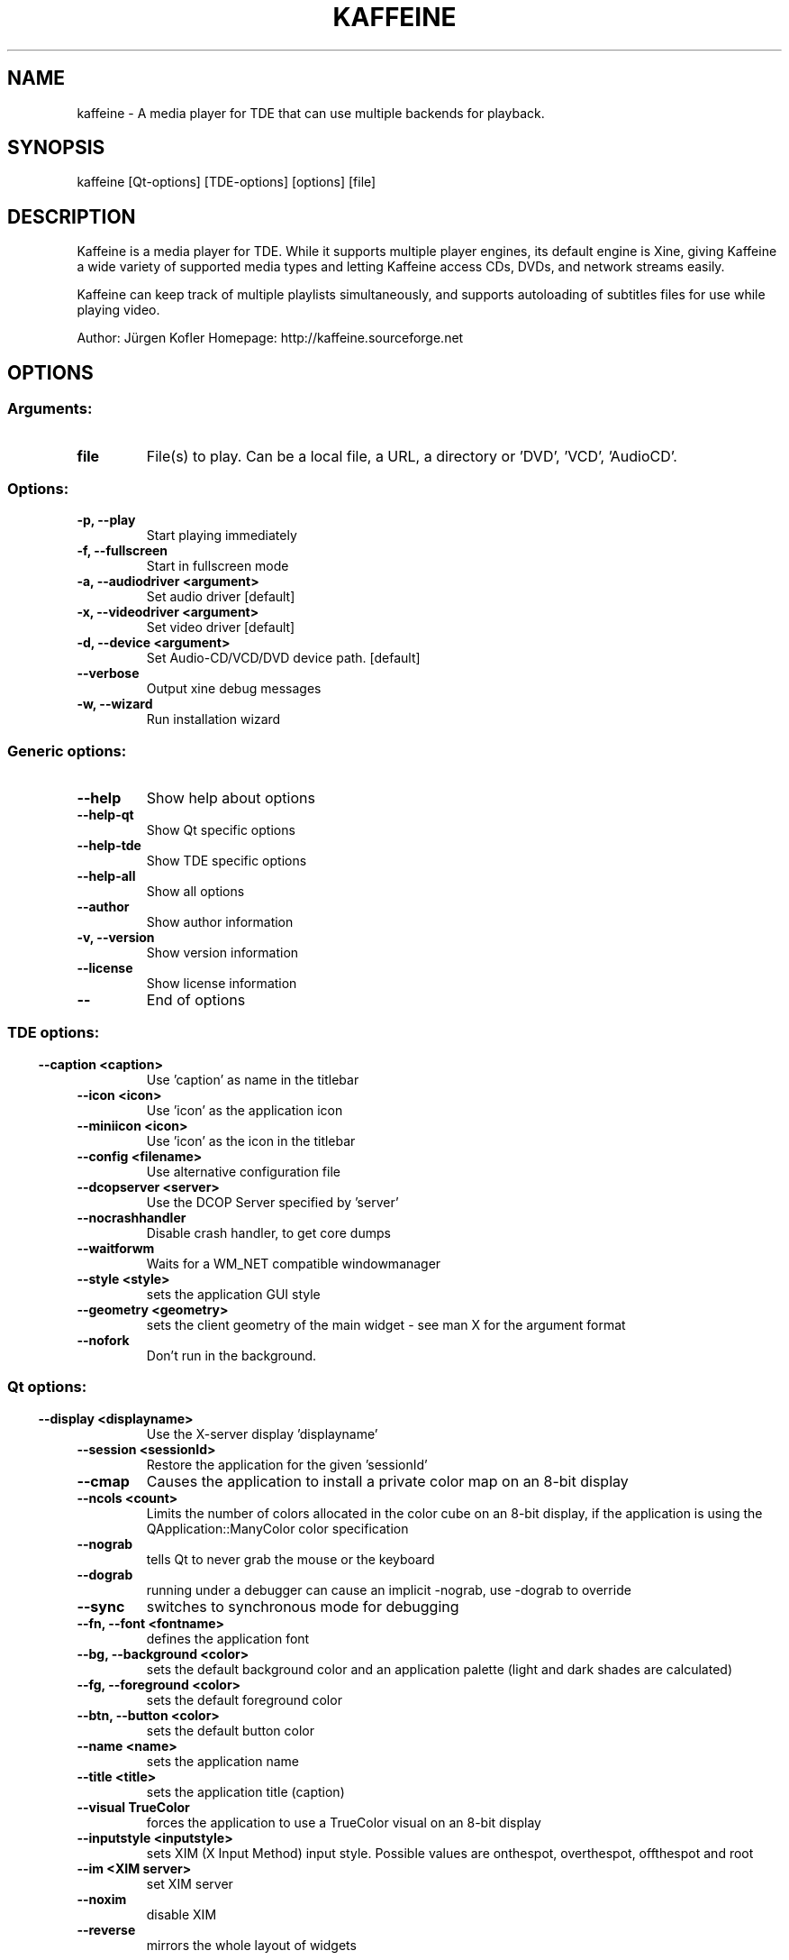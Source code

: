 .\" This file was generated by kdemangen.pl
.TH KAFFEINE 1 "Apr 2005" "Trinity Desktop Environment" "A media player for TDE"
.SH NAME
kaffeine
- A media player for TDE that can use multiple backends for playback.
.SH SYNOPSIS
kaffeine [Qt-options] [TDE-options] [options] [file] 
.SH DESCRIPTION
Kaffeine is a media player for TDE. While it supports multiple player
engines, its default engine is Xine, giving Kaffeine a wide variety of
supported media types and letting Kaffeine access CDs, DVDs, and
network streams easily.

Kaffeine can keep track of multiple playlists simultaneously, and supports
autoloading of subtitles files for use while playing video.

Author:   Jürgen Kofler
Homepage: http://kaffeine.sourceforge.net


.SH OPTIONS
.SS
.SS Arguments:
.TP
.B file
File(s) to play. Can be a local file, a URL, a directory or 'DVD', 'VCD', 'AudioCD'.
.SS Options:
.TP
.B -p,  --play  
Start playing immediately
.TP
.B -f,  --fullscreen  
Start in fullscreen mode
.TP
.B -a,  --audiodriver  <argument>
Set audio driver [default]
.TP
.B -x,  --videodriver  <argument>
Set video driver [default]
.TP
.B -d,  --device  <argument>
Set Audio-CD/VCD/DVD device path. [default]
.TP
.B  --verbose  
Output xine debug messages
.TP
.B -w,  --wizard  
Run installation wizard
.SS 
.SS Generic options:
.TP
.B  --help  
Show help about options
.TP
.B  --help-qt  
Show Qt specific options
.TP
.B  --help-tde  
Show TDE specific options
.TP
.B  --help-all  
Show all options
.TP
.B  --author  
Show author information
.TP
.B -v,  --version  
Show version information
.TP
.B  --license  
Show license information
.TP
.B  --  
End of options
.SS 
.SS TDE options:
.TP
.B  --caption  <caption>
Use 'caption' as name in the titlebar
.TP
.B  --icon  <icon>
Use 'icon' as the application icon
.TP
.B  --miniicon  <icon>
Use 'icon' as the icon in the titlebar
.TP
.B  --config  <filename>
Use alternative configuration file
.TP
.B  --dcopserver  <server>
Use the DCOP Server specified by 'server'
.TP
.B  --nocrashhandler  
Disable crash handler, to get core dumps
.TP
.B  --waitforwm  
Waits for a WM_NET compatible windowmanager
.TP
.B  --style  <style>
sets the application GUI style
.TP
.B  --geometry  <geometry>
sets the client geometry of the main widget - see man X for the argument format
.TP
.B  --nofork  
Don't run in the background.
.SS 
.SS Qt options:
.TP
.B  --display  <displayname>
Use the X-server display 'displayname'
.TP
.B  --session  <sessionId>
Restore the application for the given 'sessionId'
.TP
.B  --cmap  
Causes the application to install a private color
map on an 8-bit display
.TP
.B  --ncols  <count>
Limits the number of colors allocated in the color
cube on an 8-bit display, if the application is
using the QApplication::ManyColor color
specification
.TP
.B  --nograb  
tells Qt to never grab the mouse or the keyboard
.TP
.B  --dograb  
running under a debugger can cause an implicit
-nograb, use -dograb to override
.TP
.B  --sync  
switches to synchronous mode for debugging
.TP
.B --fn,  --font  <fontname>
defines the application font
.TP
.B --bg,  --background  <color>
sets the default background color and an
application palette (light and dark shades are
calculated)
.TP
.B --fg,  --foreground  <color>
sets the default foreground color
.TP
.B --btn,  --button  <color>
sets the default button color
.TP
.B  --name  <name>
sets the application name
.TP
.B  --title  <title>
sets the application title (caption)
.TP
.B  --visual  TrueColor
forces the application to use a TrueColor visual on
an 8-bit display
.TP
.B  --inputstyle  <inputstyle>
sets XIM (X Input Method) input style. Possible
values are onthespot, overthespot, offthespot and
root
.TP
.B  --im  <XIM server>
set XIM server
.TP
.B  --noxim  
disable XIM
.TP
.B  --reverse  
mirrors the whole layout of widgets
.SS 

.SH SEE ALSO
Full user documentation is available through the TDE Help Center.  You can also enter the URL
.BR help:/kaffeine/
directly into konqueror or you can run 
.BR "`khelpcenter help:/kaffeine/'"
from the command-line.
.br
.SH AUTHORS
.nf
Jürgen Kofler <kaffeine@gmx.net>
.br
Christophe Thommeret <hftom@free.fr>
.br
